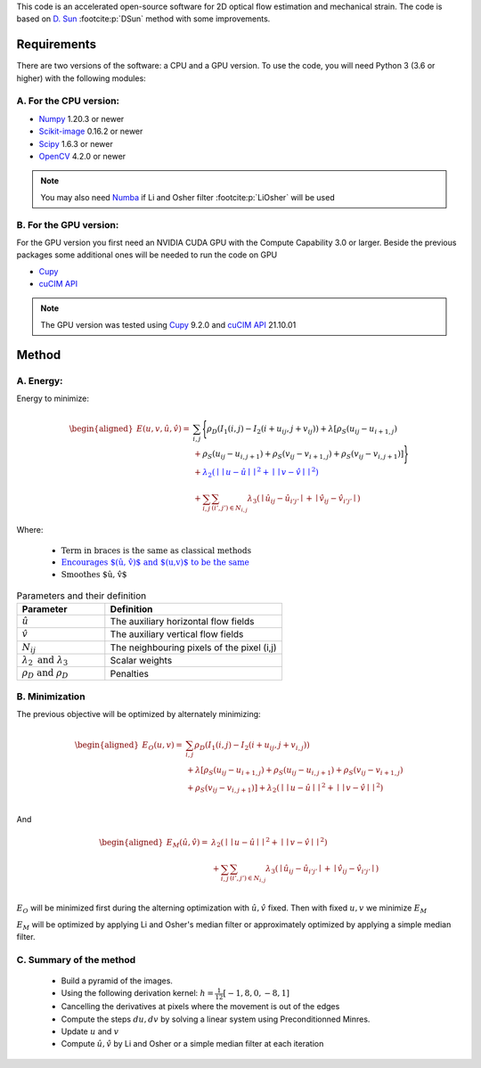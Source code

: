 This code is an accelerated open-source software for 2D optical flow estimation and mechanical strain.   
The code is based on `D. Sun <https://cs.brown.edu/people/dqsun/pubs/cvpr_2010_flow.pdf>`_ :footcite:p:`DSun`  method with some improvements.

.. bibliography:: Bib.bib
Requirements
============

There are two versions of the software: a CPU and a GPU version.  
To use the code, you will need Python 3 (3.6 or higher) with the following modules:  

A. For the CPU version:  
-----------------------

- `Numpy <https://numpy.org/>`_ 1.20.3 or newer     
- `Scikit-image <https://scikit-image.org/>`_ 0.16.2  or newer    
- `Scipy <https://scipy.org>`_ 1.6.3 or newer   
- `OpenCV <https://opencv.org/>`_ 4.2.0 or newer   



.. note::
   You may also need `Numba <https://numba.pydata.org/>`_ if Li and Osher filter :footcite:p:`LiOsher` will be used

B. For the GPU version:
-----------------------    
For the GPU version you first need an NVIDIA CUDA GPU with the Compute Capability 3.0 or larger.     
Beside the previous packages some additional ones will be needed to run the code on GPU

- `Cupy <https://cupy.dev/>`_      
- `cuCIM API <https://docs.rapids.ai/api/cucim/stable/api.html>`_ 

.. note::
   The GPU version was tested using `Cupy <https://cupy.dev/>`_ 9.2.0 and `cuCIM API <https://docs.rapids.ai/api/cucim/stable/api.html>`_ 21.10.01  



Method
=======

A. Energy:
----------

Energy to minimize:

.. math::


   \begin{equation*}
   \begin{aligned}
   E(u,v,\hat{u},\hat{v}) =& \textcolor{black}{\sum_{i,j}{\Bigg\{ \rho_D( I_1(i,j)-I_2(i+u_{ij},j+v_{ij}) ) + \lambda[\rho_S(u_{ij}-u_{i+1,j})}  }\\
   &+\textcolor{black}{\rho_S(u_{ij}-u_{i,j+1})+\rho_S(v_{ij}-v_{i+1,j})+\rho_S(v_{ij}-v_{i,j+1})]\Bigg\} }  \\
   &‌+ \textcolor{blue}{\lambda_2(\mid\mid u-\hat{u} \mid\mid^2+\mid\mid v-\hat{v} \mid\mid^2)}\\
   &+\textcolor{OliveGreen}{\sum_{i,j}{\sum_{(i',j')\in N_{i,j}}{\lambda_3(\mid{\hat{u}_{ij}-\hat{u} _{i'j'}\mid}+\mid{\hat{v}_{ij}-\hat{v}_{i'j'}}\mid)}}}
   \end{aligned}
   \end{equation*}

Where:

   - :math:`\textcolor{black}{\text{Term in braces is the same as classical methods}}`

   - :math:`\textcolor{blue}{\text{Encourages $(\hat{u}, \hat{v})$ and $(u,v)$ to be the same}}`

   - :math:`\textcolor{OliveGreen}{\text{Smoothes $\hat{u}, \hat{v}$}}`

.. list-table:: Parameters and their definition
   :widths: 25  50
   :header-rows: 1

   * - Parameter
     - Definition
   * - :math:`\hat{u}`
     - The auxiliary horizontal flow fields
   * - :math:`\hat{v}`
     - The auxiliary vertical flow fields
   * - :math:`N_{ij}` 
     - The neighbouring pixels of the pixel (i,j)
   * - :math:`\lambda _2 \text{ and }\lambda _3`
     - Scalar weights
   * - :math:`\rho_D \text{ and }\rho_D`
     - Penalties

B. Minimization
---------------
The previous objective will be optimized  by alternately minimizing:


.. math::


   \begin{equation*}
   \begin{aligned}
   E_O(u,v) =&\sum_{i,j}\rho _D( I_1(i,j)-I_2(i+u_{ij},j+v_{i,j}) ) \\
   &+\lambda[\rho_S(u_{ij}-u_{i+1,j})+\rho_S(u_{ij}-u_{i,j+1})+\rho_S(v_{ij}-v_{i+1,j}) \\
   & +\rho_S(v_{ij}-v_{i,j+1}) ]+\lambda_2(\mid\mid u-\hat{u}\mid\mid^2+\mid\mid v-\hat{v} \mid\mid^2)  \\
   \end{aligned}
   \end{equation*}

And

.. math::


   \begin{equation*}
   \begin{aligned}
   E_M(\hat{u},\hat{v})=&  \lambda_2(\mid\mid  u-\hat{u}\mid\mid ^2+\mid\mid v-\hat{v}\mid\mid ^2)\\
   &+\sum_{i,j}\sum_{ (i',j') \in N_{i,j} } \lambda_3(\mid{\hat{u}_{ij}-\hat{u}_{i'j'}}\mid+\mid \hat{v}_{ij}-\hat{v}_{i'j'}\mid) \text{           }      \\  
   \end{aligned}
   \end{equation*}

:math:`E_O` will be minimized first during the alterning optimization with :math:`\hat{u},\hat{v}` fixed. Then with fixed :math:`u,v` we minimize :math:`E_M`

:math:`E_M` will be optimized by applying Li and Osher's median filter or approximately optimized by applying a simple median filter. 

C. Summary of the method
------------------------

   - Build a pyramid of the images.
   - Using the following derivation kernel: :math:`h=\frac{1}{12}[-1, 8, 0 ,-8 ,1]`
   - Cancelling the derivatives at pixels where the movement is out of the edges
   - Compute the steps :math:`du,dv` by solving a linear system using Preconditionned Minres. 
   - Update :math:`u` and :math:`v` 
   - Compute :math:`\hat{u},\hat{v}` by  Li and Osher or a simple median filter at each iteration

